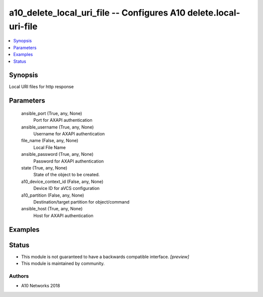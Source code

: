.. _a10_delete_local_uri_file_module:


a10_delete_local_uri_file -- Configures A10 delete.local-uri-file
=================================================================

.. contents::
   :local:
   :depth: 1


Synopsis
--------

Local URI files for http response






Parameters
----------

  ansible_port (True, any, None)
    Port for AXAPI authentication


  ansible_username (True, any, None)
    Username for AXAPI authentication


  file_name (False, any, None)
    Local File Name


  ansible_password (True, any, None)
    Password for AXAPI authentication


  state (True, any, None)
    State of the object to be created.


  a10_device_context_id (False, any, None)
    Device ID for aVCS configuration


  a10_partition (False, any, None)
    Destination/target partition for object/command


  ansible_host (True, any, None)
    Host for AXAPI authentication









Examples
--------

.. code-block:: yaml+jinja

    





Status
------




- This module is not guaranteed to have a backwards compatible interface. *[preview]*


- This module is maintained by community.



Authors
~~~~~~~

- A10 Networks 2018

